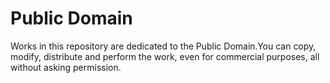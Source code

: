 * Public Domain
Works in this repository are dedicated to the Public Domain.You can copy, modify, distribute and perform the work, even for commercial purposes, all without asking permission.
